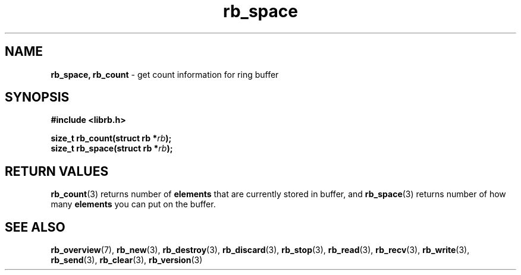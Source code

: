 .TH "rb_space" "3" "25 January 2018 (v2.1.2)" "bofc.pl"
.SH NAME
.PP
.BR rb_space,
.B rb_count
- get count information for ring buffer
.SH SYNOPSIS
.PP
.BI "#include <librb.h>"
.PP
.BI "size_t rb_count(struct rb *" rb ");"
.br
.BI "size_t rb_space(struct rb *" rb ");"
.SH RETURN VALUES
.PP
.BR rb_count (3)
returns number of
.B elements
that are currently stored in buffer, and
.BR rb_space (3)
returns number of how many
.B elements
you can put on the buffer.
.SH SEE ALSO
.PP
.BR rb_overview (7),
.BR rb_new (3),
.BR rb_destroy (3),
.BR rb_discard (3),
.BR rb_stop (3),
.BR rb_read (3),
.BR rb_recv (3),
.BR rb_write (3),
.BR rb_send (3),
.BR rb_clear (3),
.BR rb_version (3)
